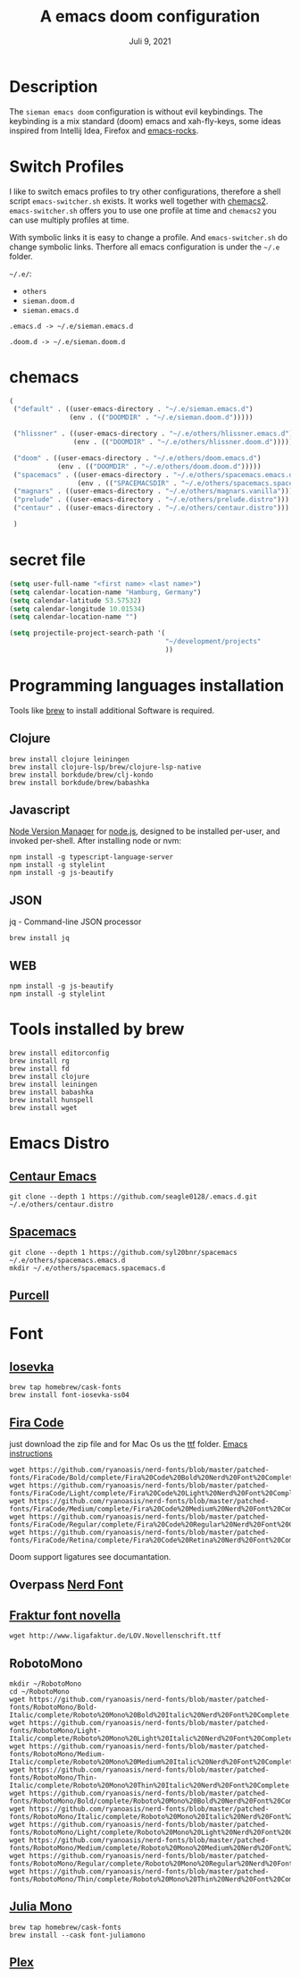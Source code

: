 #+TITLE:A emacs doom configuration
#+DATE:    Juli 9, 2021

* Description
The ~sieman emacs doom~ configuration is without evil keybindings. The keybinding is a mix standard (doom) emacs and xah-fly-keys, some ideas inspired from Intellij Idea, Firefox and [[http://emacsrocks.com/][emacs-rocks]].

* Switch Profiles
I like to switch emacs profiles to try other configurations, therefore a shell script ~emacs-switcher.sh~ exists. It works well together with [[https://github.com/plexus/chemacs2][chemacs2]]. ~emacs-switcher.sh~ offers you to use one profile at time and ~chemacs2~ you can use multiply profiles at time.

With symbolic links it is easy to change a profile. And ~emacs-switcher.sh~ do change symbolic links. Therfore all emacs configuration is under the =~/.e= folder.

=~/.e/=:
- =others=
- =sieman.doom.d=
- =sieman.emacs.d=

=.emacs.d -> ~/.e/sieman.emacs.d=

=.doom.d -> ~/.e/sieman.doom.d=


* chemacs

#+begin_src emacs-lisp  :tangle ~/.emacs-profiles.el
(
 ("default" . ((user-emacs-directory . "~/.e/sieman.emacs.d")
               (env . (("DOOMDIR" . "~/.e/sieman.doom.d")))))

 ("hlissner" . ((user-emacs-directory . "~/.e/others/hlissner.emacs.d")
                (env . (("DOOMDIR" . "~/.e/others/hlissner.doom.d")))))

 ("doom" . ((user-emacs-directory . "~/.e/others/doom.emacs.d")
            (env . (("DOOMDIR" . "~/.e/others/doom.doom.d")))))
 ("spacemacs" . ((user-emacs-directory . "~/.e/others/spacemacs.emacs.d")
                 (env . (("SPACEMACSDIR" . "~/.e/others/spacemacs.spacemacs.d")))))
 ("magnars" . ((user-emacs-directory . "~/.e/others/magnars.vanilla")))
 ("prelude" . ((user-emacs-directory . "~/.e/others/prelude.distro")))
 ("centaur" . ((user-emacs-directory . "~/.e/others/centaur.distro")))

 )
#+end_src
* secret file
#+begin_src emacs-lisp :tangle ~/.emacs.secrets
(setq user-full-name "<first name> <last name>")
(setq calendar-location-name "Hamburg, Germany")
(setq calendar-latitude 53.57532)
(setq calendar-longitude 10.01534)
(setq calendar-location-name "")

(setq projectile-project-search-path '(
                                       "~/development/projects"
                                       ))
#+end_src

* Programming languages installation
Tools like [[https://brew.sh/][brew]] to install additional Software is required.
** Clojure
#+begin_src shell
brew install clojure leiningen
brew install clojure-lsp/brew/clojure-lsp-native
brew install borkdude/brew/clj-kondo
brew install borkdude/brew/babashka
#+end_src
** Javascript
[[https://github.com/nvm-sh/nvm][Node Version Manager]] for [[https://nodejs.org/en/][node.js]], designed to be installed per-user, and invoked per-shell. After installing node or nvm:
#+begin_src shell
npm install -g typescript-language-server
npm install -g stylelint
npm install -g js-beautify
#+end_src
** JSON
jq - Command-line JSON processor
#+begin_src shell
brew install jq
#+end_src
** WEB
#+begin_src shell
npm install -g js-beautify
npm install -g stylelint
#+end_src

* Tools installed by brew
#+begin_src shell
brew install editorconfig
brew install rg
brew install fd
brew install clojure
brew install leiningen
brew install babashka
brew install hunspell
brew install wget
#+end_src
* Emacs Distro
** [[https://github.com/seagle0128/.emacs.d][Centaur Emacs]]
#+begin_src shell
git clone --depth 1 https://github.com/seagle0128/.emacs.d.git ~/.e/others/centaur.distro
#+end_src

** [[https://www.spacemacs.org][Spacemacs]]

#+begin_src shell
git clone --depth 1 https://github.com/syl20bnr/spacemacs ~/.e/others/spacemacs.emacs.d
mkdir ~/.e/others/spacemacs.spacemacs.d
#+end_src

** [[https://github.com/purcell/emacs.d][Purcell]]
* Font
** [[https://typeof.net/Iosevka/][Iosevka]]

#+begin_src shell
brew tap homebrew/cask-fonts
brew install font-iosevka-ss04
#+end_src
** [[https://github.com/tonsky/FiraCode][Fira Code]]
just download the zip file and for Mac Os us the _ttf_ folder. [[https://github.com/tonsky/FiraCode/wiki/Emacs-instructions][Emacs instructions]]

#+begin_src shell
wget https://github.com/ryanoasis/nerd-fonts/blob/master/patched-fonts/FiraCode/Bold/complete/Fira%20Code%20Bold%20Nerd%20Font%20Complete%20Mono.ttf
wget https://github.com/ryanoasis/nerd-fonts/blob/master/patched-fonts/FiraCode/Light/complete/Fira%20Code%20Light%20Nerd%20Font%20Complete%20Mono.ttf
wget https://github.com/ryanoasis/nerd-fonts/blob/master/patched-fonts/FiraCode/Medium/complete/Fira%20Code%20Medium%20Nerd%20Font%20Complete%20Mono.ttf
wget https://github.com/ryanoasis/nerd-fonts/blob/master/patched-fonts/FiraCode/Regular/complete/Fira%20Code%20Regular%20Nerd%20Font%20Complete%20Mono.ttf
wget https://github.com/ryanoasis/nerd-fonts/blob/master/patched-fonts/FiraCode/Retina/complete/Fira%20Code%20Retina%20Nerd%20Font%20Complete%20Mono.ttf
#+end_src

Doom support ligatures see documantation.

** Overpass [[https://github.com/gitfool/nerd-fonts/tree/master/patched-fonts/Overpass][Nerd Font]]
** [[http://www.ligafaktur.de/Fontbild-novel.html][Fraktur font novella]]
#+begin_src shell
wget http://www.ligafaktur.de/LOV.Novellenschrift.ttf
#+end_src
** RobotoMono
#+begin_src shell
mkdir ~/RobotoMono
cd ~/RobotoMono
wget https://github.com/ryanoasis/nerd-fonts/blob/master/patched-fonts/RobotoMono/Bold-Italic/complete/Roboto%20Mono%20Bold%20Italic%20Nerd%20Font%20Complete.ttf
wget https://github.com/ryanoasis/nerd-fonts/blob/master/patched-fonts/RobotoMono/Light-Italic/complete/Roboto%20Mono%20Light%20Italic%20Nerd%20Font%20Complete.ttf
wget https://github.com/ryanoasis/nerd-fonts/blob/master/patched-fonts/RobotoMono/Medium-Italic/complete/Roboto%20Mono%20Medium%20Italic%20Nerd%20Font%20Complete.ttf
wget https://github.com/ryanoasis/nerd-fonts/blob/master/patched-fonts/RobotoMono/Thin-Italic/complete/Roboto%20Mono%20Thin%20Italic%20Nerd%20Font%20Complete.ttf
wget https://github.com/ryanoasis/nerd-fonts/blob/master/patched-fonts/RobotoMono/Bold/complete/Roboto%20Mono%20Bold%20Nerd%20Font%20Complete.ttf
wget https://github.com/ryanoasis/nerd-fonts/blob/master/patched-fonts/RobotoMono/Italic/complete/Roboto%20Mono%20Italic%20Nerd%20Font%20Complete.ttf
wget https://github.com/ryanoasis/nerd-fonts/blob/master/patched-fonts/RobotoMono/Light/complete/Roboto%20Mono%20Light%20Nerd%20Font%20Complete.ttf
wget https://github.com/ryanoasis/nerd-fonts/blob/master/patched-fonts/RobotoMono/Medium/complete/Roboto%20Mono%20Medium%20Nerd%20Font%20Complete.ttf
wget https://github.com/ryanoasis/nerd-fonts/blob/master/patched-fonts/RobotoMono/Regular/complete/Roboto%20Mono%20Regular%20Nerd%20Font%20Complete.ttf
wget https://github.com/ryanoasis/nerd-fonts/blob/master/patched-fonts/RobotoMono/Thin/complete/Roboto%20Mono%20Thin%20Nerd%20Font%20Complete.ttf
#+end_src
** [[https://juliamono.netlify.app/][Julia Mono]]
#+begin_src shell
brew tap homebrew/cask-fonts
brew install --cask font-juliamono
#+end_src

** [[https://www.ibm.com/plex][Plex]]
